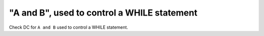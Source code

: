 "A and B", used to control a WHILE statement
============================================

Check DC for ``A and B`` used to control a WHILE statement.
